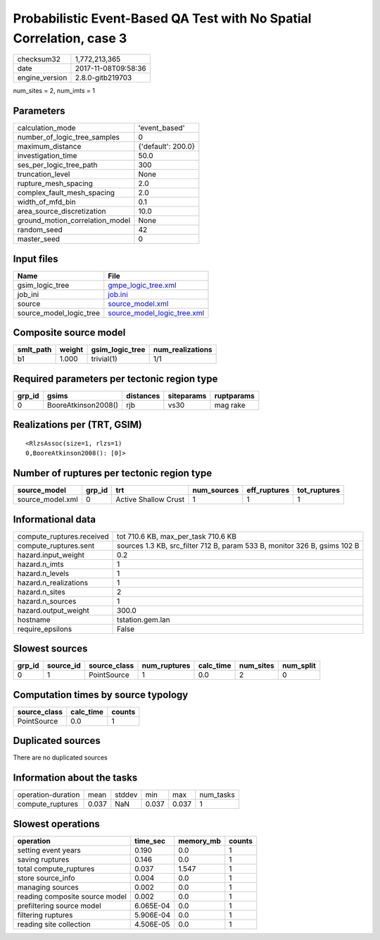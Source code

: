 Probabilistic Event-Based QA Test with No Spatial Correlation, case 3
=====================================================================

============== ===================
checksum32     1,772,213,365      
date           2017-11-08T09:58:36
engine_version 2.8.0-gitb219703   
============== ===================

num_sites = 2, num_imts = 1

Parameters
----------
=============================== ==================
calculation_mode                'event_based'     
number_of_logic_tree_samples    0                 
maximum_distance                {'default': 200.0}
investigation_time              50.0              
ses_per_logic_tree_path         300               
truncation_level                None              
rupture_mesh_spacing            2.0               
complex_fault_mesh_spacing      2.0               
width_of_mfd_bin                0.1               
area_source_discretization      10.0              
ground_motion_correlation_model None              
random_seed                     42                
master_seed                     0                 
=============================== ==================

Input files
-----------
======================= ============================================================
Name                    File                                                        
======================= ============================================================
gsim_logic_tree         `gmpe_logic_tree.xml <gmpe_logic_tree.xml>`_                
job_ini                 `job.ini <job.ini>`_                                        
source                  `source_model.xml <source_model.xml>`_                      
source_model_logic_tree `source_model_logic_tree.xml <source_model_logic_tree.xml>`_
======================= ============================================================

Composite source model
----------------------
========= ====== =============== ================
smlt_path weight gsim_logic_tree num_realizations
========= ====== =============== ================
b1        1.000  trivial(1)      1/1             
========= ====== =============== ================

Required parameters per tectonic region type
--------------------------------------------
====== =================== ========= ========== ==========
grp_id gsims               distances siteparams ruptparams
====== =================== ========= ========== ==========
0      BooreAtkinson2008() rjb       vs30       mag rake  
====== =================== ========= ========== ==========

Realizations per (TRT, GSIM)
----------------------------

::

  <RlzsAssoc(size=1, rlzs=1)
  0,BooreAtkinson2008(): [0]>

Number of ruptures per tectonic region type
-------------------------------------------
================ ====== ==================== =========== ============ ============
source_model     grp_id trt                  num_sources eff_ruptures tot_ruptures
================ ====== ==================== =========== ============ ============
source_model.xml 0      Active Shallow Crust 1           1            1           
================ ====== ==================== =========== ============ ============

Informational data
------------------
========================= =========================================================================
compute_ruptures.received tot 710.6 KB, max_per_task 710.6 KB                                      
compute_ruptures.sent     sources 1.3 KB, src_filter 712 B, param 533 B, monitor 326 B, gsims 102 B
hazard.input_weight       0.2                                                                      
hazard.n_imts             1                                                                        
hazard.n_levels           1                                                                        
hazard.n_realizations     1                                                                        
hazard.n_sites            2                                                                        
hazard.n_sources          1                                                                        
hazard.output_weight      300.0                                                                    
hostname                  tstation.gem.lan                                                         
require_epsilons          False                                                                    
========================= =========================================================================

Slowest sources
---------------
====== ========= ============ ============ ========= ========= =========
grp_id source_id source_class num_ruptures calc_time num_sites num_split
====== ========= ============ ============ ========= ========= =========
0      1         PointSource  1            0.0       2         0        
====== ========= ============ ============ ========= ========= =========

Computation times by source typology
------------------------------------
============ ========= ======
source_class calc_time counts
============ ========= ======
PointSource  0.0       1     
============ ========= ======

Duplicated sources
------------------
There are no duplicated sources

Information about the tasks
---------------------------
================== ===== ====== ===== ===== =========
operation-duration mean  stddev min   max   num_tasks
compute_ruptures   0.037 NaN    0.037 0.037 1        
================== ===== ====== ===== ===== =========

Slowest operations
------------------
============================== ========= ========= ======
operation                      time_sec  memory_mb counts
============================== ========= ========= ======
setting event years            0.190     0.0       1     
saving ruptures                0.146     0.0       1     
total compute_ruptures         0.037     1.547     1     
store source_info              0.004     0.0       1     
managing sources               0.002     0.0       1     
reading composite source model 0.002     0.0       1     
prefiltering source model      6.065E-04 0.0       1     
filtering ruptures             5.906E-04 0.0       1     
reading site collection        4.506E-05 0.0       1     
============================== ========= ========= ======